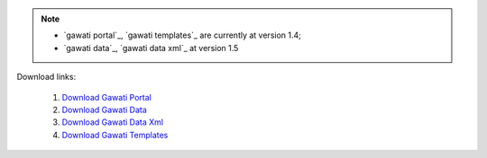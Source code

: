 
.. note:: 
  * `gawati portal`_, `gawati templates`_  are currently at version 1.4; 
  * `gawati data`_, `gawati data xml`_ at version 1.5

Download links: 

 1. `Download Gawati Portal`_
 2. `Download Gawati Data`_
 3. `Download Gawati Data Xml`_
 4. `Download Gawati Templates`_



.. _Download Gawati Portal: https://github.com/gawati/gawati-portal/releases/download/1.4/gawati-portal-1.4-dev.xar
.. _Download Gawati Data: https://github.com/gawati/gawati-data/releases/download/1.5/gawati-data-1.5.xar
.. _Download Gawati Data Xml: https://github.com/gawati/gawati-data-xml/releases/download/1.5/gw-data-1.5.xar
.. _Download Gawati Templates: https://github.com/gawati/gawati-templates/releases/download/1.4/gawati-templates-1.4.zip